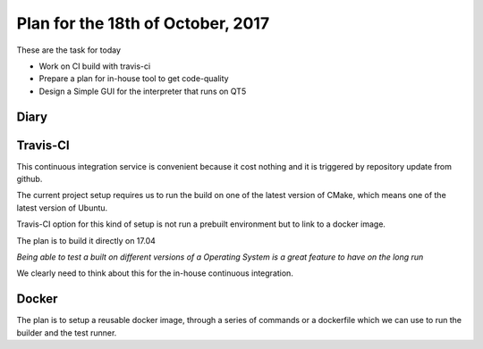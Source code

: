 Plan for the 18th of October, 2017
##################################

These are the task for today

- Work on CI build with travis-ci
- Prepare a plan for in-house tool to get code-quality
- Design a Simple GUI for the interpreter that runs on QT5


Diary
=====


Travis-CI
=========

This continuous integration service is convenient because it cost nothing and it is triggered by repository update from github.

The current project setup requires us to run the build on one of the latest version of CMake, which means one of the latest version of Ubuntu.

Travis-CI option for this kind of setup is not run a prebuilt environment but to link to a docker image.

The plan is to build it directly on 17.04


*Being able to test a built on different versions of a Operating System is a great feature to have on the long run*

We clearly need to think about this for the in-house continuous integration.


Docker
======
The plan is to setup a reusable docker image, through a series of commands or a dockerfile which we can use to run the builder and the test runner.

